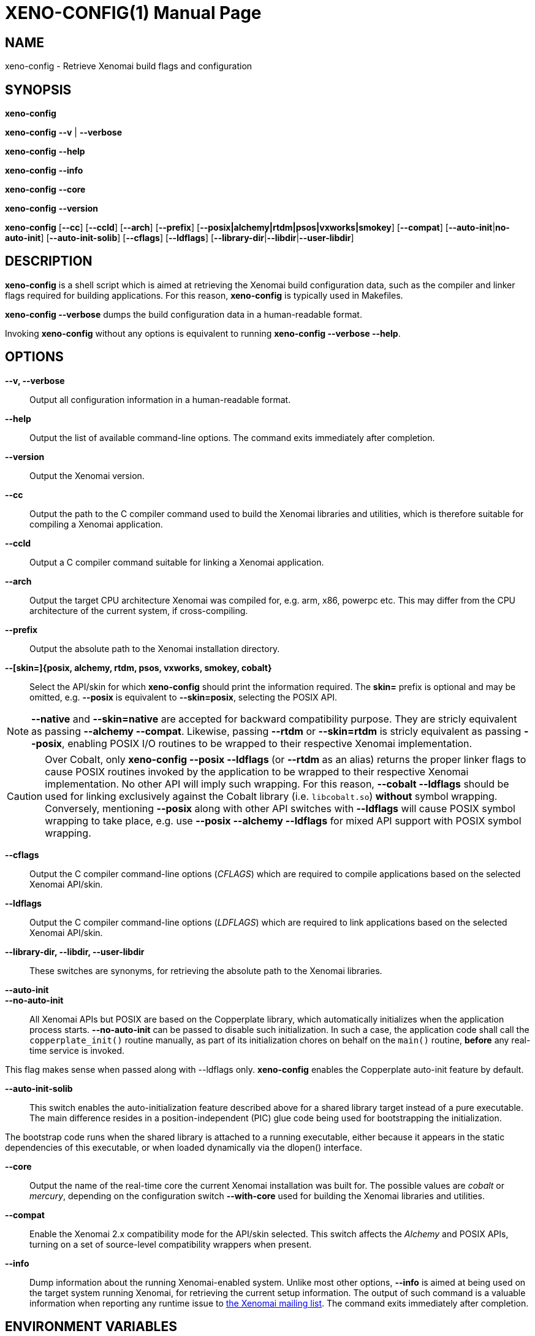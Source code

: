 // ** The above line should force tbl to be a preprocessor **
// Man page for xeno-config
//
// Copyright (C) 2005, 2006 Romain Lenglet <rlenglet@users.forge.objectweb.org>
// Copyright (C) 2014 Philippe Gerum <rpm@xenomai.org>
//
// You may distribute under the terms of the GNU General Public
// License as specified in the file COPYING that comes with the
// Xenomai distribution.
//
//
XENO-CONFIG(1)
==============
:doctype: manpage
:revdate: 2014/08/03
:man source: Xenomai
:man version: {xenover}
:man manual: Xenomai Manual

NAME
-----
xeno-config - Retrieve Xenomai build flags and configuration

SYNOPSIS
---------
*xeno-config*

*xeno-config* *--v* | *--verbose*

*xeno-config* *--help*

*xeno-config* *--info*

*xeno-config* *--core*

*xeno-config* *--version*

*xeno-config* [*--cc*] [*--ccld*] [*--arch*] [*--prefix*] [*--posix|alchemy|rtdm|psos|vxworks|smokey*] [*--compat*] [*--auto-init*|*no-auto-init*] [*--auto-init-solib*] [*--cflags*] [*--ldflags*] [*--library-dir*|*--libdir*|*--user-libdir*]

DESCRIPTION
------------
*xeno-config* is a shell script which is aimed at retrieving the
Xenomai build configuration data, such as the compiler and linker
flags required for building applications. For this reason,
*xeno-config* is typically used in Makefiles.

*xeno-config --verbose* dumps the build configuration data in a
human-readable format.

Invoking *xeno-config* without any options is equivalent to running
*xeno-config --verbose --help*.

OPTIONS
--------
*--v, --verbose*::
Output all configuration information in a human-readable format.

*--help*:: Output the list of available command-line options. The
command exits immediately after completion.

*--version*::
Output the Xenomai version.

*--cc*::
Output the path to the C compiler command used to build the Xenomai
libraries and utilities, which is therefore suitable for compiling a
Xenomai application.

*--ccld*::
Output a C compiler command suitable for linking a Xenomai
application.

*--arch*::
Output the target CPU architecture Xenomai was compiled for, e.g. arm,
x86, powerpc etc.  This may differ from the CPU architecture of the
current system, if cross-compiling.

*--prefix*::
Output the absolute path to the Xenomai installation directory.

*--[skin=]{posix, alchemy, rtdm, psos, vxworks, smokey, cobalt}*::
Select the API/skin for which *xeno-config* should print the
information required. The *skin=* prefix is optional and may be
omitted, e.g. *--posix* is equivalent to *--skin=posix*, selecting the
POSIX API.

[NOTE]
*--native* and *--skin=native* are accepted for backward compatibility
purpose. They are stricly equivalent as passing *--alchemy --compat*.
Likewise, passing *--rtdm* or *--skin=rtdm* is stricly equivalent as
passing *--posix*, enabling POSIX I/O routines to be wrapped to their
respective Xenomai implementation.

[CAUTION]
Over Cobalt, only *xeno-config --posix --ldflags* (or *--rtdm* as an
alias) returns the proper linker flags to cause POSIX routines invoked
by the application to be wrapped to their respective Xenomai
implementation. No other API will imply such wrapping. For this
reason, *--cobalt --ldflags* should be used for linking exclusively
against the Cobalt library (i.e. +libcobalt.so+) *without* symbol
wrapping. Conversely, mentioning *--posix* along with other API
switches with *--ldflags* will cause POSIX symbol wrapping to take
place, e.g. use *--posix --alchemy --ldflags* for mixed API support
with POSIX symbol wrapping.

*--cflags*::
Output the C compiler command-line options (_CFLAGS_) which are required
to compile applications based on the selected Xenomai API/skin.

*--ldflags*::
Output the C compiler command-line options (_LDFLAGS_) which are
required to link applications based on the selected Xenomai API/skin.

*--library-dir, --libdir, --user-libdir*::
These switches are synonyms, for retrieving the absolute path to the
Xenomai libraries.

*--auto-init*::
*--no-auto-init*::

All Xenomai APIs but POSIX are based on the Copperplate library, which
automatically initializes when the application process
starts. *--no-auto-init* can be passed to disable such
initialization. In such a case, the application code shall call the
+copperplate_init()+ routine manually, as part of its initialization
chores on behalf on the +main()+ routine, *before* any real-time
service is invoked.

This flag makes sense when passed along with --ldflags
only. *xeno-config* enables the Copperplate auto-init feature by
default.

*--auto-init-solib*::

This switch enables the auto-initialization feature described above
for a shared library target instead of a pure executable. The main
difference resides in a position-independent (PIC) glue code being
used for bootstrapping the initialization.

The bootstrap code runs when the shared library is attached to a
running executable, either because it appears in the static
dependencies of this executable, or when loaded dynamically via the
dlopen() interface.

*--core*::
Output the name of the real-time core the current Xenomai installation
was built for. The possible values are _cobalt_ or _mercury_,
depending on the configuration switch *--with-core* used for building
the Xenomai libraries and utilities.

*--compat*::
Enable the Xenomai 2.x compatibility mode for the API/skin
selected. This switch affects the _Alchemy_ and POSIX APIs, turning on
a set of source-level compatibility wrappers when present.

*--info*::
Dump information about the running Xenomai-enabled system. Unlike most
other options, *--info* is aimed at being used on the target system
running Xenomai, for retrieving the current setup information. The
output of such command is a valuable information when reporting any
runtime issue to mailto:xenomai@xenomai.org[the Xenomai mailing
list]. The command exits immediately after completion.

ENVIRONMENT VARIABLES
---------------------

*DESTDIR*::

Xenomai's handling of *DESTDIR* is conformant to the GNU coding and
installation standards, for generating pathnames rooted at some
staging area on the build system. Such staging area is commonly
NFS-mounted from the target system running Xenomai.

If the *DESTDIR* variable is set in the environment of *xeno-config*,
its contents is prepended to all directory and file names based on the
Xenomai installation root which may be output by the command.

If *DESTDIR* was set when installing Xenomai - typically after
cross-compiling - *DESTDIR* must be set to the same value before
calling *xeno-config* for accessing the target-based directories and
files from the build system.

e.g.

----------------------------------------------------------------------------
$ configure --prefix=/usr --includedir=/usr/include/xenomai
$ make install DESTDIR=/nfsroot/target
$ DESTDIR=/nfsroot/target /nfsroot/target/bin/xeno-config --alchemy --cflags
-I/nfsroot/target/usr/include/xenomai/cobalt
-I/nfsroot/target/usr/include/xenomai -D_GNU_SOURCE
-D_REENTRANT -D__COBALT__
-I/nfsroot/target/usr/include/xenomai/alchemy
----------------------------------------------------------------------------

EXIT STATUS
-----------

*0*:: Success.

*non-zero*:: Error.
